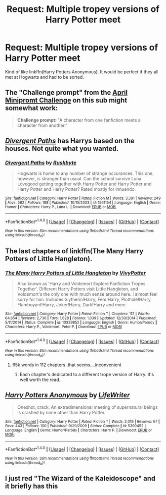 #+TITLE: Request: Multiple tropey versions of Harry Potter meet

* Request: Multiple tropey versions of Harry Potter meet
:PROPERTIES:
:Author: Freshenstein
:Score: 10
:DateUnix: 1509634133.0
:DateShort: 2017-Nov-02
:FlairText: Request
:END:
Kind of like linkffn(Harry Potters Anonymous). It would be perfect if they all met at Hogwarts and had to be sorted.


** The "Challenge prompt" from the [[https://www.reddit.com/r/HPfanfiction/comments/633rzl/april_miniprompt_challenge/][April Minipromt Challenge]] on this sub might somewhat work:

#+begin_quote
  *Challenge prompt:* "A character from one fanfiction meets a character from another."
#+end_quote
:PROPERTIES:
:Author: fflai
:Score: 3
:DateUnix: 1509637036.0
:DateShort: 2017-Nov-02
:END:


** [[https://www.fanfiction.net/s/1561154/1/Divergent-Paths][/Divergent Paths/]] has Harrys based on the houses. Not quite what you wanted.
:PROPERTIES:
:Author: 295Kelvin
:Score: 3
:DateUnix: 1509637076.0
:DateShort: 2017-Nov-02
:END:

*** [[http://www.fanfiction.net/s/1561154/1/][*/Divergent Paths/*]] by [[https://www.fanfiction.net/u/226550/Ruskbyte][/Ruskbyte/]]

#+begin_quote
  Hogwarts is home to any number of strange occurances. This one, however, is stranger than usual. Can the school survive Luna Lovegood getting together with Harry Potter and Harry Potter and Harry Potter and Harry Potter? Rated mostly for innuendo.
#+end_quote

^{/Site/: [[http://www.fanfiction.net/][fanfiction.net]] *|* /Category/: Harry Potter *|* /Rated/: Fiction M *|* /Words/: 3,391 *|* /Reviews/: 249 *|* /Favs/: 582 *|* /Follows/: 188 *|* /Published/: 10/15/2003 *|* /id/: 1561154 *|* /Language/: English *|* /Genre/: Humor *|* /Characters/: Harry P., Luna L. *|* /Download/: [[http://www.ff2ebook.com/old/ffn-bot/index.php?id=1561154&source=ff&filetype=epub][EPUB]] or [[http://www.ff2ebook.com/old/ffn-bot/index.php?id=1561154&source=ff&filetype=mobi][MOBI]]}

--------------

*FanfictionBot*^{1.4.0} *|* [[[https://github.com/tusing/reddit-ffn-bot/wiki/Usage][Usage]]] | [[[https://github.com/tusing/reddit-ffn-bot/wiki/Changelog][Changelog]]] | [[[https://github.com/tusing/reddit-ffn-bot/issues/][Issues]]] | [[[https://github.com/tusing/reddit-ffn-bot/][GitHub]]] | [[[https://www.reddit.com/message/compose?to=tusing][Contact]]]

^{/New in this version: Slim recommendations using/ ffnbot!slim! /Thread recommendations using/ linksub(thread_id)!}
:PROPERTIES:
:Author: FanfictionBot
:Score: 1
:DateUnix: 1509637094.0
:DateShort: 2017-Nov-02
:END:


** The last chapters of linkffn(The Many Harry Potters of Little Hangleton).
:PROPERTIES:
:Author: Achille-Talon
:Score: 2
:DateUnix: 1509637793.0
:DateShort: 2017-Nov-02
:END:

*** [[http://www.fanfiction.net/s/10339852/1/][*/The Many Harry Potters of Little Hangleton/*]] by [[https://www.fanfiction.net/u/4561396/VivyPotter][/VivyPotter/]]

#+begin_quote
  Also known as 'Harry and Voldemort Explore Fanfiction Tropes Together'. Different Harry Potters visit Little Hangleton, and Voldemort's the only one with much sense around here. I almost feel sorry for him. Includes Slytherin!Harry, Fem!Harry, Plothole!Harry, Flamboyant!Harry, Joker!Harry, Dark!Harry and more.
#+end_quote

^{/Site/: [[http://www.fanfiction.net/][fanfiction.net]] *|* /Category/: Harry Potter *|* /Rated/: Fiction T *|* /Chapters/: 112 *|* /Words/: 64,654 *|* /Reviews/: 2,730 *|* /Favs/: 1,628 *|* /Follows/: 1,039 *|* /Updated/: 12/30/2014 *|* /Published/: 5/11/2014 *|* /Status/: Complete *|* /id/: 10339852 *|* /Language/: English *|* /Genre/: Humor/Parody *|* /Characters/: Harry P., Voldemort, Peter P. *|* /Download/: [[http://www.ff2ebook.com/old/ffn-bot/index.php?id=10339852&source=ff&filetype=epub][EPUB]] or [[http://www.ff2ebook.com/old/ffn-bot/index.php?id=10339852&source=ff&filetype=mobi][MOBI]]}

--------------

*FanfictionBot*^{1.4.0} *|* [[[https://github.com/tusing/reddit-ffn-bot/wiki/Usage][Usage]]] | [[[https://github.com/tusing/reddit-ffn-bot/wiki/Changelog][Changelog]]] | [[[https://github.com/tusing/reddit-ffn-bot/issues/][Issues]]] | [[[https://github.com/tusing/reddit-ffn-bot/][GitHub]]] | [[[https://www.reddit.com/message/compose?to=tusing][Contact]]]

^{/New in this version: Slim recommendations using/ ffnbot!slim! /Thread recommendations using/ linksub(thread_id)!}
:PROPERTIES:
:Author: FanfictionBot
:Score: 1
:DateUnix: 1509637814.0
:DateShort: 2017-Nov-02
:END:

**** 65k words in 112 chapters..that seems....inconvenient
:PROPERTIES:
:Author: YerDaDoesTheAvon
:Score: 1
:DateUnix: 1509664704.0
:DateShort: 2017-Nov-03
:END:

***** Each chapter's dedicated to a different trope version of Harry. It's well worth the read.
:PROPERTIES:
:Author: SilverCookieDust
:Score: 3
:DateUnix: 1509665383.0
:DateShort: 2017-Nov-03
:END:


** [[http://www.fanfiction.net/s/5390452/1/][*/Harry Potters Anonymous/*]] by [[https://www.fanfiction.net/u/592387/LifeWriter][/LifeWriter/]]

#+begin_quote
  Oneshot, crack. An extradimensional meeting of supernatural beings is crashed by none other than Harry Potter.
#+end_quote

^{/Site/: [[http://www.fanfiction.net/][fanfiction.net]] *|* /Category/: Harry Potter *|* /Rated/: Fiction T *|* /Words/: 2,019 *|* /Reviews/: 67 *|* /Favs/: 443 *|* /Follows/: 100 *|* /Published/: 9/20/2009 *|* /Status/: Complete *|* /id/: 5390452 *|* /Language/: English *|* /Genre/: Humor/Parody *|* /Characters/: Harry P. *|* /Download/: [[http://www.ff2ebook.com/old/ffn-bot/index.php?id=5390452&source=ff&filetype=epub][EPUB]] or [[http://www.ff2ebook.com/old/ffn-bot/index.php?id=5390452&source=ff&filetype=mobi][MOBI]]}

--------------

*FanfictionBot*^{1.4.0} *|* [[[https://github.com/tusing/reddit-ffn-bot/wiki/Usage][Usage]]] | [[[https://github.com/tusing/reddit-ffn-bot/wiki/Changelog][Changelog]]] | [[[https://github.com/tusing/reddit-ffn-bot/issues/][Issues]]] | [[[https://github.com/tusing/reddit-ffn-bot/][GitHub]]] | [[[https://www.reddit.com/message/compose?to=tusing][Contact]]]

^{/New in this version: Slim recommendations using/ ffnbot!slim! /Thread recommendations using/ linksub(thread_id)!}
:PROPERTIES:
:Author: FanfictionBot
:Score: 1
:DateUnix: 1509634150.0
:DateShort: 2017-Nov-02
:END:


** I just red "The Wizard of the Kaleidoscope" and it briefly has this
:PROPERTIES:
:Author: JustAnotherCD9
:Score: 1
:DateUnix: 1509636480.0
:DateShort: 2017-Nov-02
:END:
